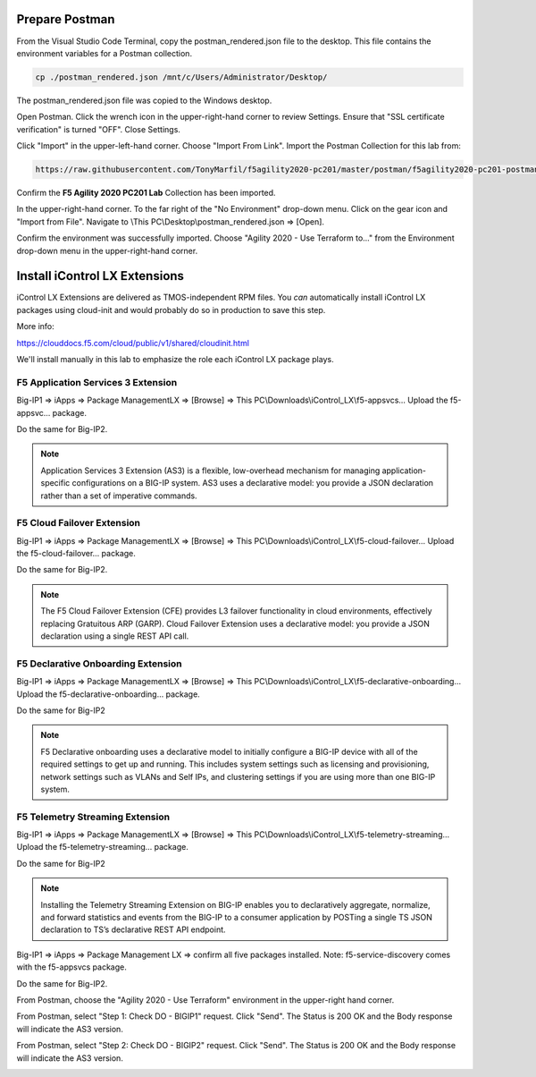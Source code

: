 Prepare Postman
---------------

From the Visual Studio Code Terminal, copy the postman_rendered.json file to the desktop. This file contains the environment variables for a Postman collection.

.. code-block:: bash

   cp ./postman_rendered.json /mnt/c/Users/Administrator/Desktop/

.. image:: ./images/1_postman_rendered.png
	   :scale: 50%

The postman_rendered.json file was copied to the Windows desktop.

.. image:: ./images/2_postman_rendered_desktop.png
	   :scale: 50%

Open Postman. Click the wrench icon in the upper-right-hand corner to review Settings. Ensure that "SSL certificate verification" is turned "OFF". Close Settings.

.. image:: ./images/6_postman_ssl_cert_verification_off.png
	   :scale: 50%

Click "Import" in the upper-left-hand corner. Choose "Import From Link". Import the Postman Collection for this lab from:

.. code-block:: bash

   https://raw.githubusercontent.com/TonyMarfil/f5agility2020-pc201/master/postman/f5agility2020-pc201-postman-collection.json

.. image:: ./images/3_postman_import_collection.png
	   :scale: 50%

.. image:: ./images/4_postman_collection_imported.png
	   :scale: 50%

Confirm the **F5 Agility 2020 PC201 Lab** Collection has been imported.

In the upper-right-hand corner. To the far right of the "No Environment" drop-down menu. Click on the gear icon and "Import from File".
Navigate to \\This PC\\Desktop\\postman_rendered.json => [Open].

.. image:: ./images/5_postman_import_environment.png
	   :scale: 50%

Confirm the environment was successfully imported. Choose "Agility 2020 - Use Terraform to..." from the Environment drop-down menu in the upper-right-hand corner.

Install iControl LX Extensions
-------------------------------

iControl LX Extensions are delivered as TMOS-independent RPM files. You *can* automatically install iControl LX packages using cloud-init and would probably do so in production to save this step.

More info:

https://clouddocs.f5.com/cloud/public/v1/shared/cloudinit.html

We'll install manually in this lab to emphasize the role each iControl LX package plays.

F5 Application Services 3 Extension
^^^^^^^^^^^^^^^^^^^^^^^^^^^^^^^^^^^

Big-IP1 => iApps => Package ManagementLX => [Browse] => This PC\\Downloads\\iControl_LX\\f5-appsvcs… Upload the f5-appsvc… package.

Do the same for Big-IP2.

.. image:: ./images/7_bigip_install_as3.png
	   :scale: 50%

.. note::

   Application Services 3 Extension (AS3) is a flexible, low-overhead mechanism for managing application-specific configurations on a BIG-IP system. AS3 uses a declarative model: you provide a JSON declaration rather than a set of imperative commands.

F5 Cloud Failover Extension
^^^^^^^^^^^^^^^^^^^^^^^^^^^

Big-IP1 => iApps => Package ManagementLX => [Browse] => This PC\\Downloads\\iControl_LX\\f5-cloud-failover… Upload the f5-cloud-failover… package.

Do the same for Big-IP2.

.. image:: ./images/8_bigip_install_cloud_failover.png
	   :scale: 50%

.. note::

   The F5 Cloud Failover Extension (CFE) provides L3 failover functionality in cloud environments, effectively replacing Gratuitous ARP (GARP). Cloud Failover Extension uses a declarative model: you provide a JSON declaration using a single REST API call. 

F5 Declarative Onboarding Extension
^^^^^^^^^^^^^^^^^^^^^^^^^^^^^^^^^^^

Big-IP1 => iApps => Package ManagementLX => [Browse] => This PC\\Downloads\\iControl_LX\\f5-declarative-onboarding… Upload the f5-declarative-onboarding… package.

Do the same for Big-IP2

.. image:: ./images/9_bigip_install_declarative_onboarding.png
	   :scale: 50%

.. note::

   F5 Declarative onboarding uses a declarative model to initially configure a BIG-IP device with all of the required settings to get up and running. This includes system settings such as licensing and provisioning, network settings such as VLANs and Self IPs, and clustering settings if you are using more than one BIG-IP system.

F5 Telemetry Streaming Extension
^^^^^^^^^^^^^^^^^^^^^^^^^^^^^^^^

Big-IP1 => iApps => Package ManagementLX => [Browse] => This PC\\Downloads\\iControl_LX\\f5-telemetry-streaming… Upload the f5-telemetry-streaming… package.

Do the same for Big-IP2
	   
.. image:: ./images/10_bigip_install_telemetry_streaming.png
	   :scale: 50%

.. note::

   Installing the Telemetry Streaming Extension on BIG-IP enables you to declaratively aggregate, normalize, and forward statistics and events from the BIG-IP to a consumer application by POSTing a single TS JSON declaration to TS’s declarative REST API endpoint.

Big-IP1 => iApps => Package Management LX => confirm all five packages installed. Note: f5-service-discovery comes with the f5-appsvcs package.

.. image:: ./images/11_bigip1_icontrol_lx_all.png
	   :scale: 50%

Do the same for Big-IP2.

.. image:: ./images/12_bigip2_icontrol_lx_all.png
	   :scale: 50%

From Postman, choose the "Agility 2020 - Use Terraform" environment in the upper-right hand corner.

.. image:: ./images/00_postman_environment_check.png
	   :scale: 50%

From Postman, select "Step 1: Check DO - BIGIP1" request.
Click "Send".
The Status is 200 OK and the Body response will indicate the AS3 version.

.. image:: ./images/13_postman_bigip1_get_do.png
	   :scale: 50%

From Postman, select "Step 2: Check DO - BIGIP2" request.
Click "Send".
The Status is 200 OK and the Body response will indicate the AS3 version.

.. image:: ./images/14_postman_bigip2_get_do.png
	   :scale: 50%

